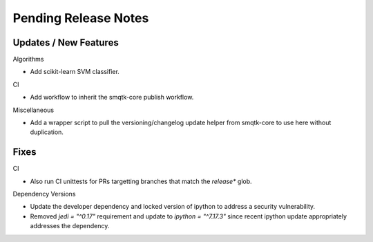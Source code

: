 Pending Release Notes
=====================

Updates / New Features
----------------------

Algorithms

* Add scikit-learn SVM classifier.

CI

* Add workflow to inherit the smqtk-core publish workflow.

Miscellaneous

* Add a wrapper script to pull the versioning/changelog update helper from
  smqtk-core to use here without duplication.

Fixes
-----

CI

* Also run CI unittests for PRs targetting branches that match the `release*`
  glob.

Dependency Versions

* Update the developer dependency and locked version of ipython to address a
  security vulnerability.

* Removed `jedi = "^0.17"` requirement and update to `ipython = "^7.17.3"`
  since recent ipython update appropriately addresses the dependency.
